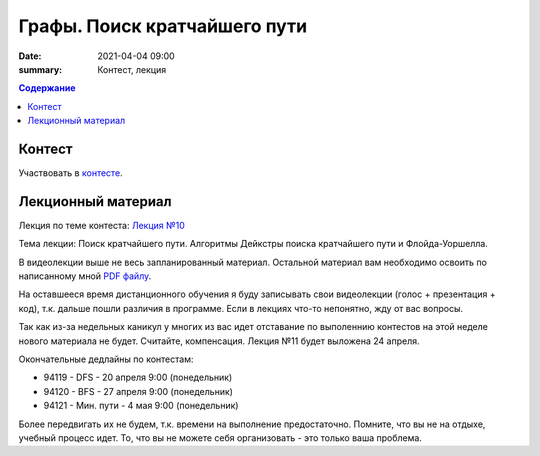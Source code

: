 Графы. Поиск кратчайшего пути
#############################

:date: 2021-04-04 09:00
:summary: Контест, лекция

.. default-role:: code
.. contents:: Содержание

Контест
=======

Участвовать в контесте_.

.. _контесте: http://judge2.vdi.mipt.ru/cgi-bin/new-client?contest_id=94121

Лекционный материал
===================

Лекция по теме контеста: `Лекция №10`_

.. _`Лекция №10`: https://youtu.be/2N6YbTc-USw

Тема лекции: Поиск кратчайшего пути. Алгоритмы Дейкстры поиска кратчайшего пути и Флойда-Уоршелла.

В видеолекции выше не весь запланированный материал. Остальной материал вам необходимо освоить
по написанному мной `PDF файлу`_.

.. _`PDF файлу`: https://github.com/Stiimo/mipt_algo_course/blob/master/theory/graph_shortest_ru.pdf

На оставшееся время дистанционного обучения я буду записывать свои видеолекции (голос + презентация
+ код), т.к. дальше пошли различия в программе. Если в лекциях что-то непонятно, жду от вас вопросы.

Так как из-за недельных каникул у многих из вас идет отставание по выполеннию контестов на этой
неделе нового материала не будет. Считайте, компенсация. Лекция №11 будет выложена 24 апреля.

Окончательные дедлайны по контестам:

+ 94119 - DFS - 20 апреля 9:00 (понедельник)
+ 94120 - BFS - 27 апреля 9:00 (понедельник)
+ 94121 - Мин. пути - 4 мая 9:00 (понедельник)

Более передвигать их не будем, т.к. времени на выполнение предостаточно. Помните, что вы не на
отдыхе, учебный процесс идет. То, что вы не можете себя организовать - это только ваша проблема.
